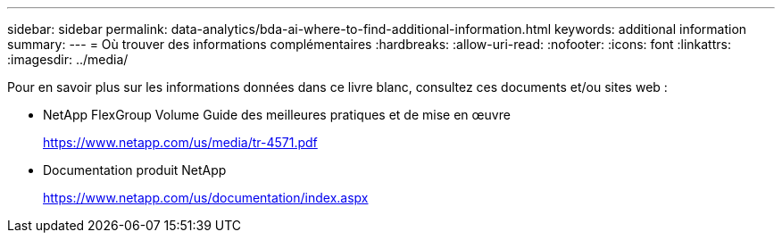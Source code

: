 ---
sidebar: sidebar 
permalink: data-analytics/bda-ai-where-to-find-additional-information.html 
keywords: additional information 
summary:  
---
= Où trouver des informations complémentaires
:hardbreaks:
:allow-uri-read: 
:nofooter: 
:icons: font
:linkattrs: 
:imagesdir: ../media/


[role="lead"]
Pour en savoir plus sur les informations données dans ce livre blanc, consultez ces documents et/ou sites web :

* NetApp FlexGroup Volume Guide des meilleures pratiques et de mise en œuvre
+
https://www.netapp.com/us/media/tr-4571.pdf[]

* Documentation produit NetApp
+
https://www.netapp.com/us/documentation/index.aspx[]


